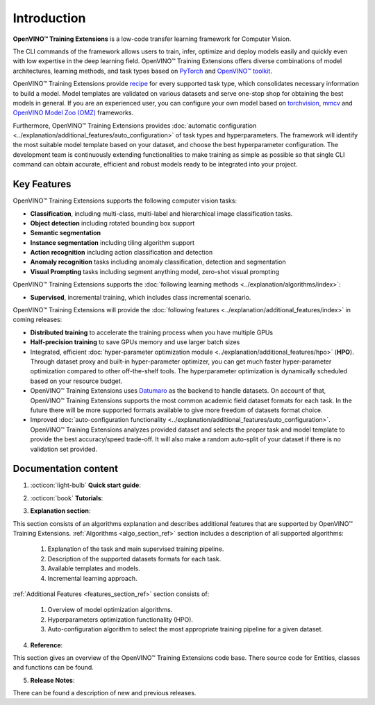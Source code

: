 .. raw:: html

    <div style="margin-bottom:30px;">
    <img src="../../_static/logos/otx-logo-black.png" alt="Logo" width="900" style="display:block;margin:auto;background-color:white;">
    </div>

Introduction
============

**OpenVINO™ Training Extensions** is a low-code transfer learning framework for Computer Vision.

The CLI commands of the framework allows users to train, infer, optimize and deploy models easily and quickly even with low expertise in the deep learning field. OpenVINO™ Training Extensions offers diverse combinations of model architectures, learning methods, and task types based on `PyTorch <https://pytorch.org/>`_ and `OpenVINO™ toolkit <https://www.intel.com/content/www/us/en/developer/tools/openvino-toolkit/overview.html>`_.

OpenVINO™ Training Extensions provide `recipe <https://github.com/openvinotoolkit/training_extensions/tree/develop/src/otx/recipe>`_ for every supported task type, which consolidates necessary information to build a model. Model templates are validated on various datasets and serve one-stop shop for obtaining the best models in general. If you are an experienced user, you can configure your own model based on `torchvision <https://pytorch.org/vision/stable/index.html>`_, `mmcv <https://github.com/open-mmlab/mmcv>`_ and `OpenVINO Model Zoo (OMZ) <https://github.com/openvinotoolkit/open_model_zoo>`_ frameworks.

Furthermore, OpenVINO™ Training Extensions provides :doc:`automatic configuration <../explanation/additional_features/auto_configuration>` of task types and hyperparameters. The framework will identify the most suitable model template based on your dataset, and choose the best hyperparameter configuration. The development team is continuously extending functionalities to make training as simple as possible so that single CLI command can obtain accurate, efficient and robust models ready to be integrated into your project.

************
Key Features
************

OpenVINO™ Training Extensions supports the following computer vision tasks:

- **Classification**, including multi-class, multi-label and hierarchical image classification tasks.
- **Object detection** including rotated bounding box support
- **Semantic segmentation**
- **Instance segmentation** including tiling algorithm support
- **Action recognition** including action classification and detection
- **Anomaly recognition** tasks including anomaly classification, detection and segmentation
- **Visual Prompting** tasks including segment anything model, zero-shot visual prompting

OpenVINO™ Training Extensions supports the :doc:`following learning methods <../explanation/algorithms/index>`:

- **Supervised**, incremental training, which includes class incremental scenario.

OpenVINO™ Training Extensions will provide the :doc:`following features <../explanation/additional_features/index>` in coming releases:

- **Distributed training** to accelerate the training process when you have multiple GPUs
- **Half-precision training** to save GPUs memory and use larger batch sizes
- Integrated, efficient :doc:`hyper-parameter optimization module <../explanation/additional_features/hpo>` (**HPO**). Through dataset proxy and built-in hyper-parameter optimizer, you can get much faster hyper-parameter optimization compared to other off-the-shelf tools. The hyperparameter optimization is dynamically scheduled based on your resource budget.
- OpenVINO™ Training Extensions uses `Datumaro <https://openvinotoolkit.github.io/datumaro/stable/index.html>`_ as the backend to handle datasets. On account of that, OpenVINO™ Training Extensions supports the most common academic field dataset formats for each task. In the future there will be more supported formats available to give more freedom of datasets format choice.
- Improved :doc:`auto-configuration functionality <../explanation/additional_features/auto_configuration>`. OpenVINO™ Training Extensions analyzes provided dataset and selects the proper task and model template to provide the best accuracy/speed trade-off. It will also make a random auto-split of your dataset if there is no validation set provided.

*********************
Documentation content
*********************

1. :octicon:`light-bulb` **Quick start guide**:

.. grid::
    :gutter: 1

    .. grid-item-card:: :octicon:`package` Installation Guide
        :link: installation
        :link-type: doc
        :text-align: center

        Learn more about how to install OpenVINO™ Training Extensions

    .. grid-item-card:: :octicon:`code-square` API Quick-Guide
        :link: api_tutorial
        :link-type: doc
        :text-align: center

        Learn more about how to use OpenVINO™ Training Extensions Python API.

    .. grid-item-card:: :octicon:`terminal` CLI Guide
        :link: cli_commands
        :link-type: doc
        :text-align: center

        Learn more about how to use OpenVINO™ Training Extensions CLI commands

2. :octicon:`book` **Tutorials**:

.. grid:: 1 2 2 3
    :margin: 1 1 0 0
    :gutter: 1

    .. grid-item-card:: Classification
        :link: ../tutorials/base/how_to_train/classification
        :link-type: doc
        :text-align: center

        Learn how to train a classification model

    .. grid-item-card:: Detection
        :link: ../tutorials/base/how_to_train/detection
        :link-type: doc
        :text-align: center

        Learn how to train a detection model.

    .. grid-item-card:: Instance Segmentation
        :link: ../tutorials/base/how_to_train/instance_segmentation
        :link-type: doc
        :text-align: center

        Learn how to train an instance segmentation model

    .. grid-item-card:: Semantic Segmentation
        :link: ../tutorials/base/how_to_train/semantic_segmentation
        :link-type: doc
        :text-align: center

        Learn how to train a semantic segmentation model

    .. grid-item-card:: Anomaly Task
        :link: ../tutorials/base/how_to_train/anomaly_detection
        :link-type: doc
        :text-align: center

        Learn how to train an anomaly detection model

    .. grid-item-card:: Action Classification
        :link: ../tutorials/base/how_to_train/action_classification
        :link-type: doc
        :text-align: center

        Learn how to train an action classification model

    .. grid-item-card:: Action Detection
        :link: ../tutorials/base/how_to_train/action_detection
        :link-type: doc
        :text-align: center

        Learn how to train an action detection model

    .. grid-item-card:: Visual Prompting
        :link: ../tutorials/base/how_to_train/visual_prompting
        :link-type: doc
        :text-align: center

        Learn how to train a visual prompting model

    .. grid-item-card:: Advanced
        :link: ../tutorials/advanced/index
        :link-type: doc
        :text-align: center

        Learn how to use advanced features of OpenVINO™ Training Extensions

3. **Explanation section**:

This section consists of an algorithms explanation and describes additional features that are supported by OpenVINO™ Training Extensions.
:ref:`Algorithms <algo_section_ref>` section includes a description of all supported algorithms:

   1. Explanation of the task and main supervised training pipeline.
   2. Description of the supported datasets formats for each task.
   3. Available templates and models.
   4. Incremental learning approach.

:ref:`Additional Features <features_section_ref>` section consists of:

   1. Overview of model optimization algorithms.
   2. Hyperparameters optimization functionality (HPO).
   3. Auto-configuration algorithm to select the most appropriate training pipeline for a given dataset.

4. **Reference**:

This section gives an overview of the OpenVINO™ Training Extensions code base. There source code for Entities, classes and functions can be found.

5. **Release Notes**:

There can be found a description of new and previous releases.
